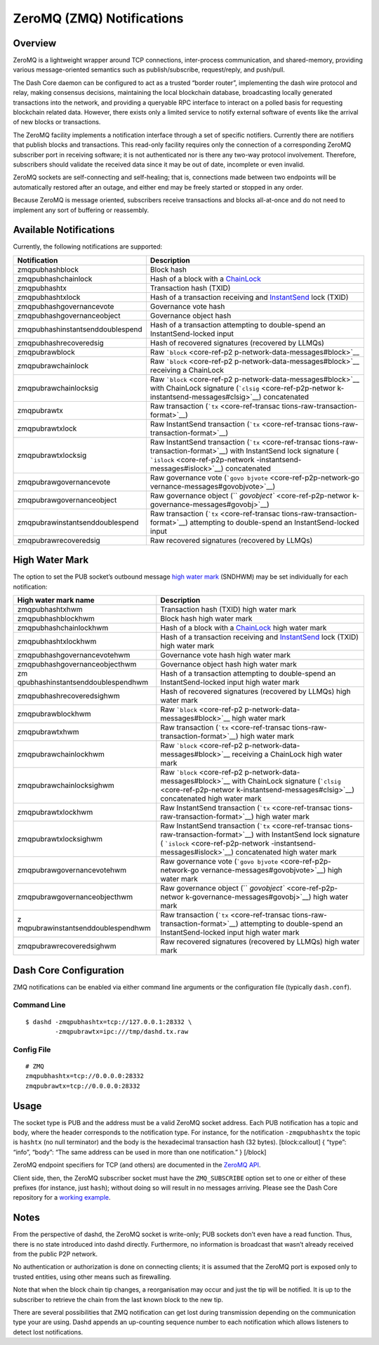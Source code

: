 ZeroMQ (ZMQ) Notifications
**************************

Overview
========

ZeroMQ is a lightweight wrapper around TCP connections, inter-process
communication, and shared-memory, providing various message-oriented
semantics such as publish/subscribe, request/reply, and push/pull.

The Dash Core daemon can be configured to act as a trusted “border
router”, implementing the dash wire protocol and relay, making consensus
decisions, maintaining the local blockchain database, broadcasting
locally generated transactions into the network, and providing a
queryable RPC interface to interact on a polled basis for requesting
blockchain related data. However, there exists only a limited service to
notify external software of events like the arrival of new blocks or
transactions.

The ZeroMQ facility implements a notification interface through a set of
specific notifiers. Currently there are notifiers that publish blocks
and transactions. This read-only facility requires only the connection
of a corresponding ZeroMQ subscriber port in receiving software; it is
not authenticated nor is there any two-way protocol involvement.
Therefore, subscribers should validate the received data since it may be
out of date, incomplete or even invalid.

ZeroMQ sockets are self-connecting and self-healing; that is,
connections made between two endpoints will be automatically restored
after an outage, and either end may be freely started or stopped in any
order.

Because ZeroMQ is message oriented, subscribers receive transactions and
blocks all-at-once and do not need to implement any sort of buffering or
reassembly.

Available Notifications
=======================

Currently, the following notifications are supported:

+-----------------------------------+-----------------------------------+
| Notification                      | Description                       |
+===================================+===================================+
| zmqpubhashblock                   | Block hash                        |
+-----------------------------------+-----------------------------------+
| zmqpubhashchainlock               | Hash of a block with a            |
|                                   | `ChainLock <core-g                |
|                                   | uide-dash-features-chainlocks>`__ |
+-----------------------------------+-----------------------------------+
| zmqpubhashtx                      | Transaction hash (TXID)           |
+-----------------------------------+-----------------------------------+
| zmqpubhashtxlock                  | Hash of a transaction receiving   |
|                                   | and                               |
|                                   | `InstantSend <core-gu             |
|                                   | ide-dash-features-instantsend>`__ |
|                                   | lock (TXID)                       |
+-----------------------------------+-----------------------------------+
| zmqpubhashgovernancevote          | Governance vote hash              |
+-----------------------------------+-----------------------------------+
| zmqpubhashgovernanceobject        | Governance object hash            |
+-----------------------------------+-----------------------------------+
| zmqpubhashinstantsenddoublespend  | Hash of a transaction attempting  |
|                                   | to double-spend an                |
|                                   | InstantSend-locked input          |
+-----------------------------------+-----------------------------------+
| zmqpubhashrecoveredsig            | Hash of recovered signatures      |
|                                   | (recovered by LLMQs)              |
+-----------------------------------+-----------------------------------+
| zmqpubrawblock                    | Raw                               |
|                                   | ```block`` <core-ref-p2           |
|                                   | p-network-data-messages#block>`__ |
+-----------------------------------+-----------------------------------+
| zmqpubrawchainlock                | Raw                               |
|                                   | ```block`` <core-ref-p2           |
|                                   | p-network-data-messages#block>`__ |
|                                   | receiving a ChainLock             |
+-----------------------------------+-----------------------------------+
| zmqpubrawchainlocksig             | Raw                               |
|                                   | ```block`` <core-ref-p2           |
|                                   | p-network-data-messages#block>`__ |
|                                   | with ChainLock signature          |
|                                   | (```clsig`` <core-ref-p2p-networ  |
|                                   | k-instantsend-messages#clsig>`__) |
|                                   | concatenated                      |
+-----------------------------------+-----------------------------------+
| zmqpubrawtx                       | Raw transaction                   |
|                                   | (```tx`` <core-ref-transac        |
|                                   | tions-raw-transaction-format>`__) |
+-----------------------------------+-----------------------------------+
| zmqpubrawtxlock                   | Raw InstantSend transaction       |
|                                   | (```tx`` <core-ref-transac        |
|                                   | tions-raw-transaction-format>`__) |
+-----------------------------------+-----------------------------------+
| zmqpubrawtxlocksig                | Raw InstantSend transaction       |
|                                   | (```tx`` <core-ref-transac        |
|                                   | tions-raw-transaction-format>`__) |
|                                   | with InstantSend lock signature   |
|                                   | (                                 |
|                                   | ```islock`` <core-ref-p2p-network |
|                                   | -instantsend-messages#islock>`__) |
|                                   | concatenated                      |
+-----------------------------------+-----------------------------------+
| zmqpubrawgovernancevote           | Raw governance vote               |
|                                   | (```govo                          |
|                                   | bjvote`` <core-ref-p2p-network-go |
|                                   | vernance-messages#govobjvote>`__) |
+-----------------------------------+-----------------------------------+
| zmqpubrawgovernanceobject         | Raw governance object             |
|                                   | (``                               |
|                                   | `govobject`` <core-ref-p2p-networ |
|                                   | k-governance-messages#govobj>`__) |
+-----------------------------------+-----------------------------------+
| zmqpubrawinstantsenddoublespend   | Raw transaction                   |
|                                   | (```tx`` <core-ref-transac        |
|                                   | tions-raw-transaction-format>`__) |
|                                   | attempting to double-spend an     |
|                                   | InstantSend-locked input          |
+-----------------------------------+-----------------------------------+
| zmqpubrawrecoveredsig             | Raw recovered signatures          |
|                                   | (recovered by LLMQs)              |
+-----------------------------------+-----------------------------------+

High Water Mark
===============

The option to set the PUB socket’s outbound message `high water
mark <https://zeromq.org/socket-api/#high-water-mark>`__ (SNDHWM) may be
set individually for each notification:

+-----------------------------------+-----------------------------------+
| High water mark name              | Description                       |
+===================================+===================================+
| zmqpubhashtxhwm                   | Transaction hash (TXID) high      |
|                                   | water mark                        |
+-----------------------------------+-----------------------------------+
| zmqpubhashblockhwm                | Block hash high water mark        |
+-----------------------------------+-----------------------------------+
| zmqpubhashchainlockhwm            | Hash of a block with a            |
|                                   | `ChainLock <core-g                |
|                                   | uide-dash-features-chainlocks>`__ |
|                                   | high water mark                   |
+-----------------------------------+-----------------------------------+
| zmqpubhashtxlockhwm               | Hash of a transaction receiving   |
|                                   | and                               |
|                                   | `InstantSend <core-gu             |
|                                   | ide-dash-features-instantsend>`__ |
|                                   | lock (TXID) high water mark       |
+-----------------------------------+-----------------------------------+
| zmqpubhashgovernancevotehwm       | Governance vote hash high water   |
|                                   | mark                              |
+-----------------------------------+-----------------------------------+
| zmqpubhashgovernanceobjecthwm     | Governance object hash high water |
|                                   | mark                              |
+-----------------------------------+-----------------------------------+
| zm                                | Hash of a transaction attempting  |
| qpubhashinstantsenddoublespendhwm | to double-spend an                |
|                                   | InstantSend-locked input high     |
|                                   | water mark                        |
+-----------------------------------+-----------------------------------+
| zmqpubhashrecoveredsighwm         | Hash of recovered signatures      |
|                                   | (recovered by LLMQs) high water   |
|                                   | mark                              |
+-----------------------------------+-----------------------------------+
| zmqpubrawblockhwm                 | Raw                               |
|                                   | ```block`` <core-ref-p2           |
|                                   | p-network-data-messages#block>`__ |
|                                   | high water mark                   |
+-----------------------------------+-----------------------------------+
| zmqpubrawtxhwm                    | Raw transaction                   |
|                                   | (```tx`` <core-ref-transac        |
|                                   | tions-raw-transaction-format>`__) |
|                                   | high water mark                   |
+-----------------------------------+-----------------------------------+
| zmqpubrawchainlockhwm             | Raw                               |
|                                   | ```block`` <core-ref-p2           |
|                                   | p-network-data-messages#block>`__ |
|                                   | receiving a ChainLock high water  |
|                                   | mark                              |
+-----------------------------------+-----------------------------------+
| zmqpubrawchainlocksighwm          | Raw                               |
|                                   | ```block`` <core-ref-p2           |
|                                   | p-network-data-messages#block>`__ |
|                                   | with ChainLock signature          |
|                                   | (```clsig`` <core-ref-p2p-networ  |
|                                   | k-instantsend-messages#clsig>`__) |
|                                   | concatenated high water mark      |
+-----------------------------------+-----------------------------------+
| zmqpubrawtxlockhwm                | Raw InstantSend transaction       |
|                                   | (```tx`` <core-ref-transac        |
|                                   | tions-raw-transaction-format>`__) |
|                                   | high water mark                   |
+-----------------------------------+-----------------------------------+
| zmqpubrawtxlocksighwm             | Raw InstantSend transaction       |
|                                   | (```tx`` <core-ref-transac        |
|                                   | tions-raw-transaction-format>`__) |
|                                   | with InstantSend lock signature   |
|                                   | (                                 |
|                                   | ```islock`` <core-ref-p2p-network |
|                                   | -instantsend-messages#islock>`__) |
|                                   | concatenated high water mark      |
+-----------------------------------+-----------------------------------+
| zmqpubrawgovernancevotehwm        | Raw governance vote               |
|                                   | (```govo                          |
|                                   | bjvote`` <core-ref-p2p-network-go |
|                                   | vernance-messages#govobjvote>`__) |
|                                   | high water mark                   |
+-----------------------------------+-----------------------------------+
| zmqpubrawgovernanceobjecthwm      | Raw governance object             |
|                                   | (``                               |
|                                   | `govobject`` <core-ref-p2p-networ |
|                                   | k-governance-messages#govobj>`__) |
|                                   | high water mark                   |
+-----------------------------------+-----------------------------------+
| z                                 | Raw transaction                   |
| mqpubrawinstantsenddoublespendhwm | (```tx`` <core-ref-transac        |
|                                   | tions-raw-transaction-format>`__) |
|                                   | attempting to double-spend an     |
|                                   | InstantSend-locked input high     |
|                                   | water mark                        |
+-----------------------------------+-----------------------------------+
| zmqpubrawrecoveredsighwm          | Raw recovered signatures          |
|                                   | (recovered by LLMQs) high water   |
|                                   | mark                              |
+-----------------------------------+-----------------------------------+

Dash Core Configuration
=======================

ZMQ notifications can be enabled via either command line arguments or
the configuration file (typically ``dash.conf``).

Command Line
------------

::

   $ dashd -zmqpubhashtx=tcp://127.0.0.1:28332 \
           -zmqpubrawtx=ipc:///tmp/dashd.tx.raw

Config File
-----------

::

   # ZMQ
   zmqpubhashtx=tcp://0.0.0.0:28332
   zmqpubrawtx=tcp://0.0.0.0:28332

Usage
=====

The socket type is PUB and the address must be a valid ZeroMQ socket
address. Each PUB notification has a topic and body, where the header
corresponds to the notification type. For instance, for the notification
``-zmqpubhashtx`` the topic is ``hashtx`` (no null terminator) and the
body is the hexadecimal transaction hash (32 bytes). [block:callout] {
“type”: “info”, “body”: “The same address can be used in more than one
notification.” } [/block]

ZeroMQ endpoint specifiers for TCP (and others) are documented in the
`ZeroMQ API <http://api.zeromq.org/4-0:_start>`__.

Client side, then, the ZeroMQ subscriber socket must have the
``ZMQ_SUBSCRIBE`` option set to one or either of these prefixes (for
instance, just ``hash``); without doing so will result in no messages
arriving. Please see the Dash Core repository for a `working
example <https://github.com/dashpay/dash/blob/master/contrib/zmq/zmq_sub3.4.py>`__.

Notes
=====

From the perspective of dashd, the ZeroMQ socket is write-only; PUB
sockets don’t even have a read function. Thus, there is no state
introduced into dashd directly. Furthermore, no information is broadcast
that wasn’t already received from the public P2P network.

No authentication or authorization is done on connecting clients; it is
assumed that the ZeroMQ port is exposed only to trusted entities, using
other means such as firewalling.

Note that when the block chain tip changes, a reorganisation may occur
and just the tip will be notified. It is up to the subscriber to
retrieve the chain from the last known block to the new tip.

There are several possibilities that ZMQ notification can get lost
during transmission depending on the communication type your are using.
Dashd appends an up-counting sequence number to each notification which
allows listeners to detect lost notifications.
